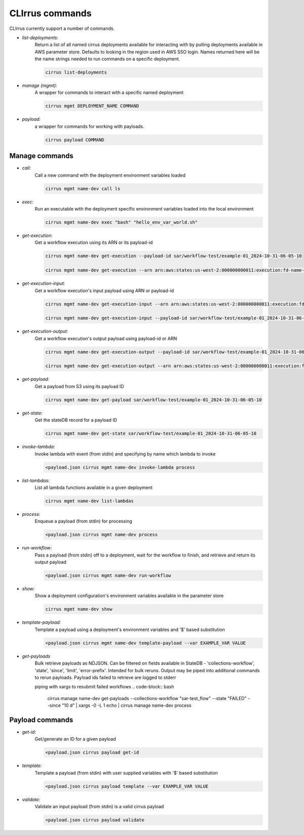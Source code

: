 CLIrrus commands
================

CLIrrus currently support a number of commands.

- *list-deployments:*
    Return a list of all named cirrus deployments available for interacting
    with by pulling deployments available in AWS parameter store.  Defaults to looking in the region used in AWS SSO login.  Names returned here will be the name strings needed to run commands on a specific deployment.

    .. code-block:: bash

        cirrus list-deployments

- *manage (mgmt):*
    A wrapper for commands to interact with a specific named deployment

    .. code-block:: bash

        cirrus mgmt DEPLOYMENT_NAME COMMAND


- *payload:*
    a wrapper for commands for working with payloads.

    .. code-block:: bash

        cirrus payload COMMAND


Manage commands
---------------
- *call:*
    Call a new command with the deployment environment variables loaded

    .. code-block:: bash

        cirrus mgmt name-dev call ls

- *exec:*
    Run an executable with the deployment specific environment variables loaded into the local environment

    .. code-block:: bash

        cirrus mgmt name-dev exec "bash" "hello_env_var_world.sh"

- *get-execution:*
    Get a workflow execution using its ARN or its payload-id

    .. code-block:: bash

        cirrus mgmt name-dev get-execution --payload-id sar/workflow-test/example-01_2024-10-31-06-05-10

        cirrus mgmt name-dev get-execution --arn arn:aws:states:us-west-2:000000000011:execution:fd-name-dev-cirrus-project:c123456789-b19292-999

- *get-execution-input:*
    Get a workflow execution's input payload using ARN or payload-id

    .. code-block:: bash

        cirrus mgmt name-dev get-execution-input --arn arn:aws:states:us-west-2:000000000011:execution:fd-name-dev-cirrus-project:c123456789-b19292-999

        cirrus mgmt name-dev get-execution-input --payload-id sar/workflow-test/example-01_2024-10-31-06-05-10

- *get-execution-output:*
    Get a workflow execution's output payload using payload-id or ARN

    .. code-block:: bash

        cirrus mgmt name-dev get-execution-output --payload-id sar/workflow-test/example-01_2024-10-31-06-05-10

        cirrus mgmt name-dev get-execution-output --arn arn:aws:states:us-west-2:000000000011:execution:fd-name-dev-cirrus-project:c123456789-b19292-999

- *get-payload:*
    Get a payload from S3 using its payload ID

    .. code-block:: bash

        cirrus mgmt name-dev get-payload sar/workflow-test/example-01_2024-10-31-06-05-10

- *get-state:*
    Get the stateDB record for a payload ID

    .. code-block:: bash

        cirrus mgmt name-dev get-state sar/workflow-test/example-01_2024-10-31-06-05-10

- *invoke-lambda:*
    Invoke lambda with event (from stdin) and specifying by name which lambda to invoke

    .. code-block:: bash

        <payload.json cirrus mgmt name-dev invoke-lambda process

- *list-lambdas*:
    List all lambda functions available in a given deployment

    .. code-block:: bash

        cirrus mgmt name-dev list-lambdas

- *process:*
    Enqueue a payload (from stdin) for processing

    .. code-block:: bash

        <payload.json cirrus mgmt name-dev process

- *run-workflow:*
    Pass a payload (from stdin) off to a deployment, wait for the workflow to finish, and retrieve and return its output payload

    .. code-block:: bash

        <payload.json cirrus mgmt name-dev run-workflow

- *show:*
    Show a deployment configuration's environment variables available in the parameter store

    .. code-block:: bash

        cirrus mgmt name-dev show

- *template-payload:*
    Template a payload using a deployment's environment variables and '$' based substitution

    .. code-block:: bash

        <payload.json cirrus mgmt name-dev template-payload --var EXAMPLE_VAR VALUE

- *get-payloads*
    Bulk retrieve payloads as NDJSON.  Can be filtered on fields available in
    StateDB - 'collections-workflow', 'state', 'since', 'limit',
    'error-prefix'.  Intended for bulk reruns.  Output may be piped into
    additional commands to rerun payloads.  Payload ids failed to retrieve
    are logged to stderr

    piping with xargs to resubmit failed workflows
    .. code-block:: bash
        cirrus manage name-dev get-payloads --collections-workflow "sar-test_flow" --state "FAILED" --since "10 d" | xargs -0 -L 1 echo |  cirrus manage name-dev process

Payload commands
----------------

- *get-id:*
    Get/generate an ID for a given payload

    .. code-block:: bash

        <payload.json cirrus payload get-id

- *template:*
    Template a payload (from stdin) with user supplied variables with '$' based substitution

    .. code-block:: bash

        <payload.json cirrus payload template --var EXAMPLE_VAR VALUE

- *validate:*
    Validate an input payload (from stdin) is a valid cirrus payload

    .. code-block:: bash

        <payload.json cirrus payload validate
